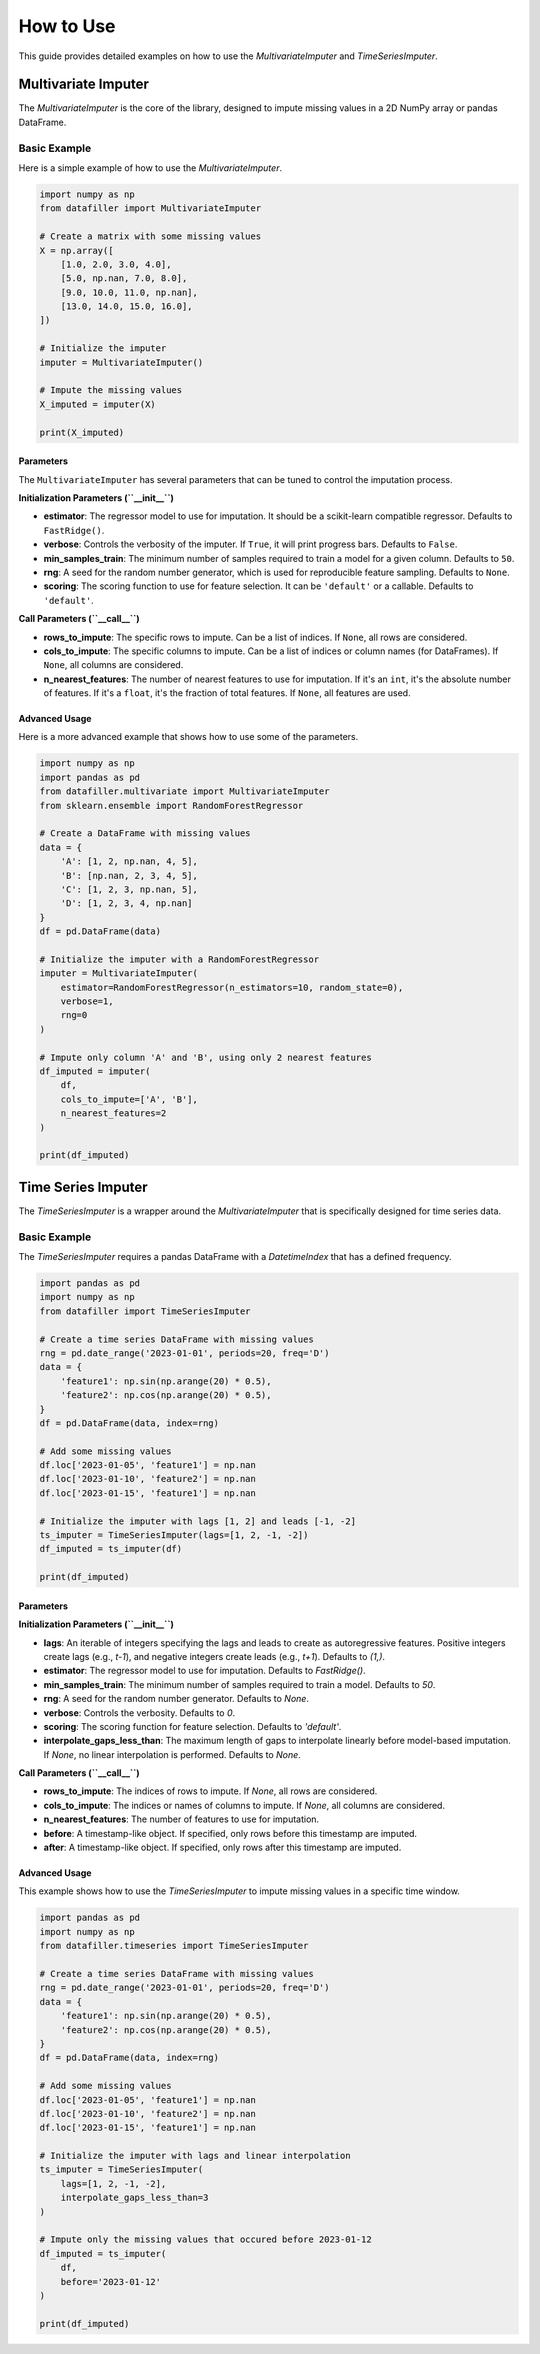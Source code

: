 ##########
How to Use
##########

This guide provides detailed examples on how to use the `MultivariateImputer` and `TimeSeriesImputer`.

***********************
Multivariate Imputer
***********************

The `MultivariateImputer` is the core of the library, designed to impute missing values in a 2D NumPy array or pandas DataFrame.

Basic Example
=============

Here is a simple example of how to use the `MultivariateImputer`.

.. code-block:: python

    import numpy as np
    from datafiller import MultivariateImputer

    # Create a matrix with some missing values
    X = np.array([
        [1.0, 2.0, 3.0, 4.0],
        [5.0, np.nan, 7.0, 8.0],
        [9.0, 10.0, 11.0, np.nan],
        [13.0, 14.0, 15.0, 16.0],
    ])

    # Initialize the imputer
    imputer = MultivariateImputer()

    # Impute the missing values
    X_imputed = imputer(X)

    print(X_imputed)

Parameters
----------

The ``MultivariateImputer`` has several parameters that can be tuned to control the imputation process.

**Initialization Parameters (``__init__``)**

*   **estimator**: The regressor model to use for imputation. It should be a scikit-learn compatible regressor. Defaults to ``FastRidge()``.
*   **verbose**: Controls the verbosity of the imputer. If ``True``, it will print progress bars. Defaults to ``False``.
*   **min_samples_train**: The minimum number of samples required to train a model for a given column. Defaults to ``50``.
*   **rng**: A seed for the random number generator, which is used for reproducible feature sampling. Defaults to ``None``.
*   **scoring**: The scoring function to use for feature selection. It can be ``'default'`` or a callable. Defaults to ``'default'``.

**Call Parameters (``__call__``)**

*   **rows_to_impute**: The specific rows to impute. Can be a list of indices. If ``None``, all rows are considered.
*   **cols_to_impute**: The specific columns to impute. Can be a list of indices or column names (for DataFrames). If ``None``, all columns are considered.
*   **n_nearest_features**: The number of nearest features to use for imputation. If it's an ``int``, it's the absolute number of features. If it's a ``float``, it's the fraction of total features. If ``None``, all features are used.

Advanced Usage
--------------

Here is a more advanced example that shows how to use some of the parameters.

.. code-block:: python

    import numpy as np
    import pandas as pd
    from datafiller.multivariate import MultivariateImputer
    from sklearn.ensemble import RandomForestRegressor

    # Create a DataFrame with missing values
    data = {
        'A': [1, 2, np.nan, 4, 5],
        'B': [np.nan, 2, 3, 4, 5],
        'C': [1, 2, 3, np.nan, 5],
        'D': [1, 2, 3, 4, np.nan]
    }
    df = pd.DataFrame(data)

    # Initialize the imputer with a RandomForestRegressor
    imputer = MultivariateImputer(
        estimator=RandomForestRegressor(n_estimators=10, random_state=0),
        verbose=1,
        rng=0
    )

    # Impute only column 'A' and 'B', using only 2 nearest features
    df_imputed = imputer(
        df,
        cols_to_impute=['A', 'B'],
        n_nearest_features=2
    )

    print(df_imputed)


********************
Time Series Imputer
********************

The `TimeSeriesImputer` is a wrapper around the `MultivariateImputer` that is specifically designed for time series data.

Basic Example
=============

The `TimeSeriesImputer` requires a pandas DataFrame with a `DatetimeIndex` that has a defined frequency.

.. code-block:: python

    import pandas as pd
    import numpy as np
    from datafiller import TimeSeriesImputer

    # Create a time series DataFrame with missing values
    rng = pd.date_range('2023-01-01', periods=20, freq='D')
    data = {
        'feature1': np.sin(np.arange(20) * 0.5),
        'feature2': np.cos(np.arange(20) * 0.5),
    }
    df = pd.DataFrame(data, index=rng)

    # Add some missing values
    df.loc['2023-01-05', 'feature1'] = np.nan
    df.loc['2023-01-10', 'feature2'] = np.nan
    df.loc['2023-01-15', 'feature1'] = np.nan

    # Initialize the imputer with lags [1, 2] and leads [-1, -2]
    ts_imputer = TimeSeriesImputer(lags=[1, 2, -1, -2])
    df_imputed = ts_imputer(df)

    print(df_imputed)

Parameters
----------

**Initialization Parameters (``__init__``)**

*   **lags**: An iterable of integers specifying the lags and leads to create as autoregressive features. Positive integers create lags (e.g., `t-1`), and negative integers create leads (e.g., `t+1`). Defaults to `(1,)`.
*   **estimator**: The regressor model to use for imputation. Defaults to `FastRidge()`.
*   **min_samples_train**: The minimum number of samples required to train a model. Defaults to `50`.
*   **rng**: A seed for the random number generator. Defaults to `None`.
*   **verbose**: Controls the verbosity. Defaults to `0`.
*   **scoring**: The scoring function for feature selection. Defaults to `'default'`.
*   **interpolate_gaps_less_than**: The maximum length of gaps to interpolate linearly before model-based imputation. If `None`, no linear interpolation is performed. Defaults to `None`.

**Call Parameters (``__call__``)**

*   **rows_to_impute**: The indices of rows to impute. If `None`, all rows are considered.
*   **cols_to_impute**: The indices or names of columns to impute. If `None`, all columns are considered.
*   **n_nearest_features**: The number of features to use for imputation.
*   **before**: A timestamp-like object. If specified, only rows before this timestamp are imputed.
*   **after**: A timestamp-like object. If specified, only rows after this timestamp are imputed.

Advanced Usage
--------------

This example shows how to use the `TimeSeriesImputer` to impute missing values in a specific time window.

.. code-block:: python

    import pandas as pd
    import numpy as np
    from datafiller.timeseries import TimeSeriesImputer

    # Create a time series DataFrame with missing values
    rng = pd.date_range('2023-01-01', periods=20, freq='D')
    data = {
        'feature1': np.sin(np.arange(20) * 0.5),
        'feature2': np.cos(np.arange(20) * 0.5),
    }
    df = pd.DataFrame(data, index=rng)

    # Add some missing values
    df.loc['2023-01-05', 'feature1'] = np.nan
    df.loc['2023-01-10', 'feature2'] = np.nan
    df.loc['2023-01-15', 'feature1'] = np.nan

    # Initialize the imputer with lags and linear interpolation
    ts_imputer = TimeSeriesImputer(
        lags=[1, 2, -1, -2],
        interpolate_gaps_less_than=3
    )

    # Impute only the missing values that occured before 2023-01-12
    df_imputed = ts_imputer(
        df,
        before='2023-01-12'
    )

    print(df_imputed)
